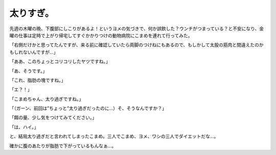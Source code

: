 太りすぎ。
==========

先週の木曜の晩、下腹部にしこりがあるよ！というヨメの気づきで、何か誤飲した？ウンチがつまっている？と不安になり、金曜の仕事は定時で上がり帰宅してすぐかかりつけの動物病院にこまめを連れて行ってみた。



「右側だけかと思ってたんですが、来る前に確認していたら両脚のつけねにもあるので、もしかして太股の筋肉と間違えたのかもしれないんですが…」

「ああ、このちょっとコリコリしたヤツですね。」

「あ、そうです。」

「これ、脂肪の塊ですね。」

「エ？！」

「こまめちゃん、太り過ぎですね。」

「（ガーン、前回は”ちょっと”太り過ぎだったのに…）そ、そうなんですか？」

「餌の量、少し気をつけてみてください。」

「は、ハイ。」



と、結局太り過ぎだと言われてしまったこまめ。三人でこまめ、ヨメ、ワシの三人でダイエットだな…。




.. image:: /img/20091130000845.png

確かに腹のあたりが脂肪で下がっているもんなぁ…。






.. author:: default
.. categories:: cat
.. tags::
.. comments::
